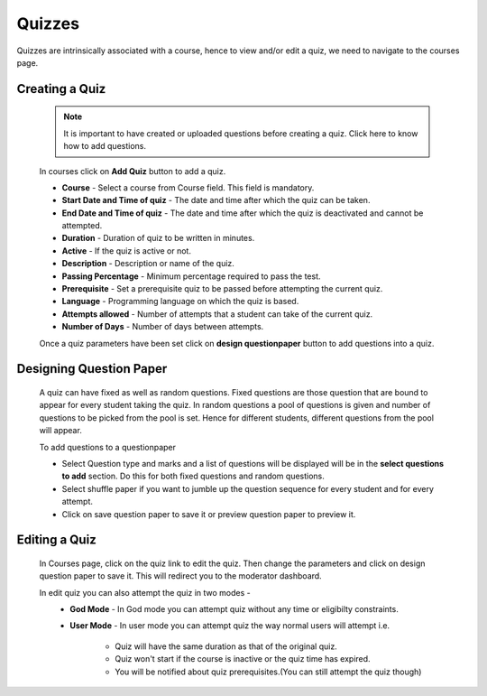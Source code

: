 =======
Quizzes
=======

Quizzes are intrinsically associated with a course, hence to view and/or edit a quiz, we need to navigate to the courses page.




Creating a Quiz
---------------	
	.. image:: ../images/add_quiz.jpg
	
	.. note :: It is important to have created or uploaded questions before creating a quiz. Click here to know how to add questions.

	In courses click on **Add Quiz** button to add a quiz.
	
	* **Course** - Select a course from Course field. This field is mandatory.
	* **Start Date and Time of quiz** - The date and time after which the quiz can be taken.
	* **End Date and Time of quiz** - The date and time after which the quiz is deactivated and cannot be attempted.
	* **Duration** - Duration of quiz to be written in minutes.
	* **Active** - If the quiz is active or not.
	* **Description** - Description or name of the quiz.
	* **Passing Percentage** - Minimum percentage required to pass the test.
	* **Prerequisite** - Set a prerequisite quiz to be passed before attempting the current quiz.
	* **Language** - Programming language on which the quiz is based.
	* **Attempts allowed** - Number of attempts that a student can take of the current quiz.
	* **Number of Days** - Number of days between attempts. 

	Once a quiz parameters have been set click on **design questionpaper** button to add questions into a quiz.


Designing Question Paper
------------------------

	.. image:: ../images/design_questionpaper.jpg

	A quiz can have fixed as well as random questions. Fixed questions are those question that are bound to appear for every student taking the quiz. In random questions a pool of questions is given and number of questions to be picked from the pool is set. Hence for different students, different questions from the pool will appear.

	To add questions to a questionpaper 

	* Select Question type and marks and a list of questions will be displayed will be in the **select questions to add** section. Do this for both fixed questions and random questions.

	* Select shuffle paper if you want to jumble up the question sequence for every student and for every attempt.
	* Click on save question paper to save it or preview question paper to preview it.


Editing a Quiz
--------------

	In Courses page, click on the quiz link to edit the quiz. Then change the parameters and click on design question paper to save it. This will redirect you to the moderator dashboard.

	In edit quiz you can also attempt the quiz in two modes - 
		* **God Mode** - In God mode you can attempt quiz without any time or eligibilty constraints.
		* **User Mode** - In user mode you can attempt quiz the way normal users will attempt i.e.
			
			* Quiz will have the same duration as that of the original quiz.
			* Quiz won't start if the course is inactive or the quiz time has expired.
			* You will be notified about quiz prerequisites.(You can still attempt the quiz though)